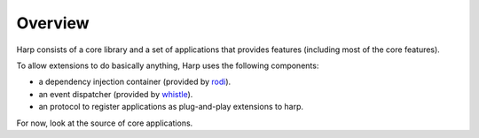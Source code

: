 Overview
::::::::

Harp consists of a core library and a set of applications that provides features (including most of the core features).

To allow extensions to do basically anything, Harp uses the following components:

- a dependency injection container (provided by `rodi <https://www.neoteroi.dev/blacksheep/dependency-injection/>`_).
- an event dispatcher (provided by `whistle <https://python-whistle.github.io/>`_).
- an protocol to register applications as plug-and-play extensions to harp.

For now, look at the source of core applications.
